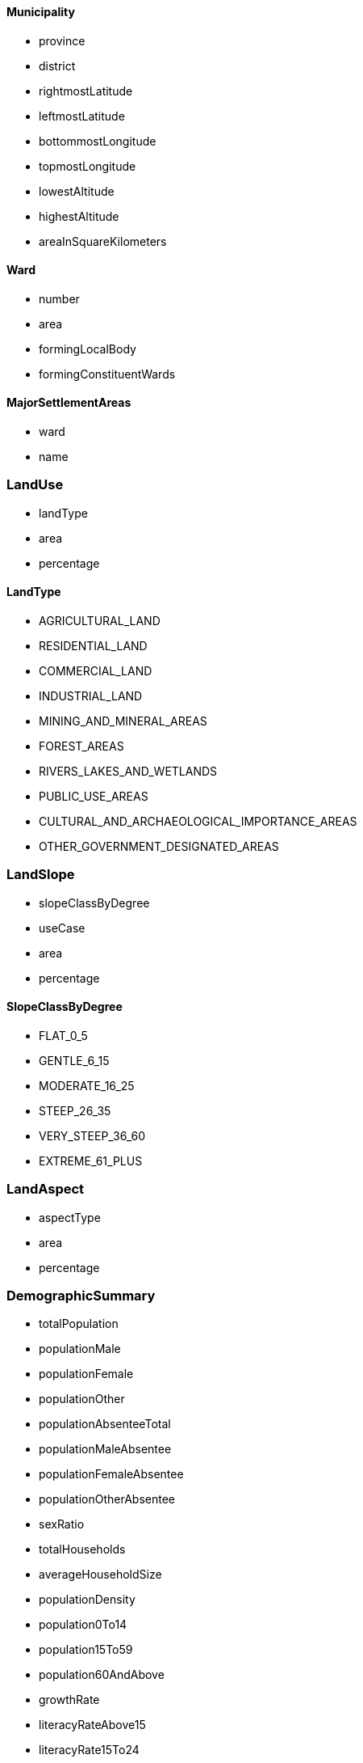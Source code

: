 ==== Municipality

- province
- district
- rightmostLatitude
- leftmostLatitude
- bottommostLongitude
- topmostLongitude
- lowestAltitude
- highestAltitude
- areaInSquareKilometers



==== Ward

- number
- area
- formingLocalBody
- formingConstituentWards

==== MajorSettlementAreas

- ward
- name

=== LandUse

- landType
- area
- percentage

==== LandType

- AGRICULTURAL_LAND
- RESIDENTIAL_LAND
- COMMERCIAL_LAND
- INDUSTRIAL_LAND
- MINING_AND_MINERAL_AREAS
- FOREST_AREAS
- RIVERS_LAKES_AND_WETLANDS
- PUBLIC_USE_AREAS
- CULTURAL_AND_ARCHAEOLOGICAL_IMPORTANCE_AREAS
- OTHER_GOVERNMENT_DESIGNATED_AREAS


=== LandSlope

- slopeClassByDegree
- useCase
- area
- percentage

==== SlopeClassByDegree

- FLAT_0_5
- GENTLE_6_15
- MODERATE_16_25
- STEEP_26_35
- VERY_STEEP_36_60
- EXTREME_61_PLUS


=== LandAspect

- aspectType
- area
- percentage


=== DemographicSummary

- totalPopulation
- populationMale
- populationFemale
- populationOther
- populationAbsenteeTotal
- populationMaleAbsentee
- populationFemaleAbsentee
- populationOtherAbsentee
- sexRatio
- totalHouseholds
- averageHouseholdSize
- populationDensity
- population0To14
- population15To59
- population60AndAbove
- growthRate
- literacyRateAbove15
- literacyRate15To24


=== WardTimeSeriesPopulation

- year
- ward
- totalPopulation
- populationMale
- populationFemale
- populationOther
- totalHouseholds
- averageHouseholdSize
- sexRatio

=== WardWiseDeomgraphicSummary

- ward
- totalPopulation
- populationMale
- populationFemale
- populationOther
- totalHouseholds
- averageHouseholdSize
- sexRatio

=== WardAgeWisePopulation

- ward
- ageGroup
- gender
- population

==== WardAgeWisePopulationAgeGroup

- AGE_0_4
- AGE_5_9
- AGE_10_14
- AGE_15_19
- AGE_20_24
- AGE_25_29
- AGE_30_34
- AGE_35_39
- AGE_40_44
- AGE_45_49
- AGE_50_54
- AGE_55_59
- AGE_60_64
- AGE_65_69
- AGE_70_74
- AGE_75_AND_ABOVE

==== Gender

- MALE
- FEMALE
- OTHER


=== WardWiseCastePopulation

- ward
- casteType
- population

==== CasteType

- CHETTRI
- BRAHMAN_HILL
- LIMBU
- SHERPA
- TAMANG
- RAI
- MAGAR
- THARU
- NEWAR
- KAMI
- MUSALMAN
- YADAV
- GURUNG
- DAMAI
- THAKURI
- SARKI
- TELI
- CHAMAR
- KOIRI
- MUSHAR
- KURMI
- SANYASI
- DHANUK
- DUSADH
- MALLAHA
- KEWAT
- KATHBANIYA
- BRAHMAN_TERAI
- KALWAR
- KANU
- KUMAL
- GHARTI
- HAJAM
- RAJBANSHI
- DHOBI
- TATMA
- LOHAR
- KHATWE
- SUNDI
- DANUWAR
- HALUWAI
- MAJHI
- BARAI
- BIN
- NUNIA
- CHEPANG
- SONAR
- KUMHAR
- SUNUWAR
- BANTAR
- KAHAR
- SATAR
- MARWADI
- KAYASTHA
- RAJPUT
- BADI
- JHANGAD
- GANGAI
- LODH
- BADHAI
- THAMI
- KULUNG
- BENGALI
- GADERI
- DHIMAL
- YAKHHA
- GHALE
- TAJPURIYA
- KHAWAS
- DARAI
- MAALI
- DHUNIYA
- PAHARI
- RAAJDHOB
- BHOTE
- DOM
- THAKALI
- KORI
- CHATYAL
- HYOLMO
- BOTE
- RAJBHAR
- BARAM
- PUNJABI
- NACHIRING
- YAMPHU
- GAINE
- CHAMLING
- AATHPAHARIYA
- JIREL
- DURA
- SARBARIYA
- MECHE
- BANTAWA
- RAJI
- DOLPO
- HALAKHOR
- BYASI
- AMAT
- THULUNG
- LEPCHA
- PATTHARKATTA
- MEWAHANG
- BAHING
- NATUWA
- HAYU
- DHANKAR
- LHOPA
- MUNDA
- DEV
- DHANDI
- KAMAR
- KISAN
- SAMPANG
- KOCHE
- LHOMI
- KHALING
- TOPKEGOLA
- CHIDIMAR
- WALUNG
- LOHARUNG
- KALAR
- RAUTE
- NURANG
- KUSUNDA
- RANATHARU
- BHUMIHAR
- FOREIGN
- OTHER


